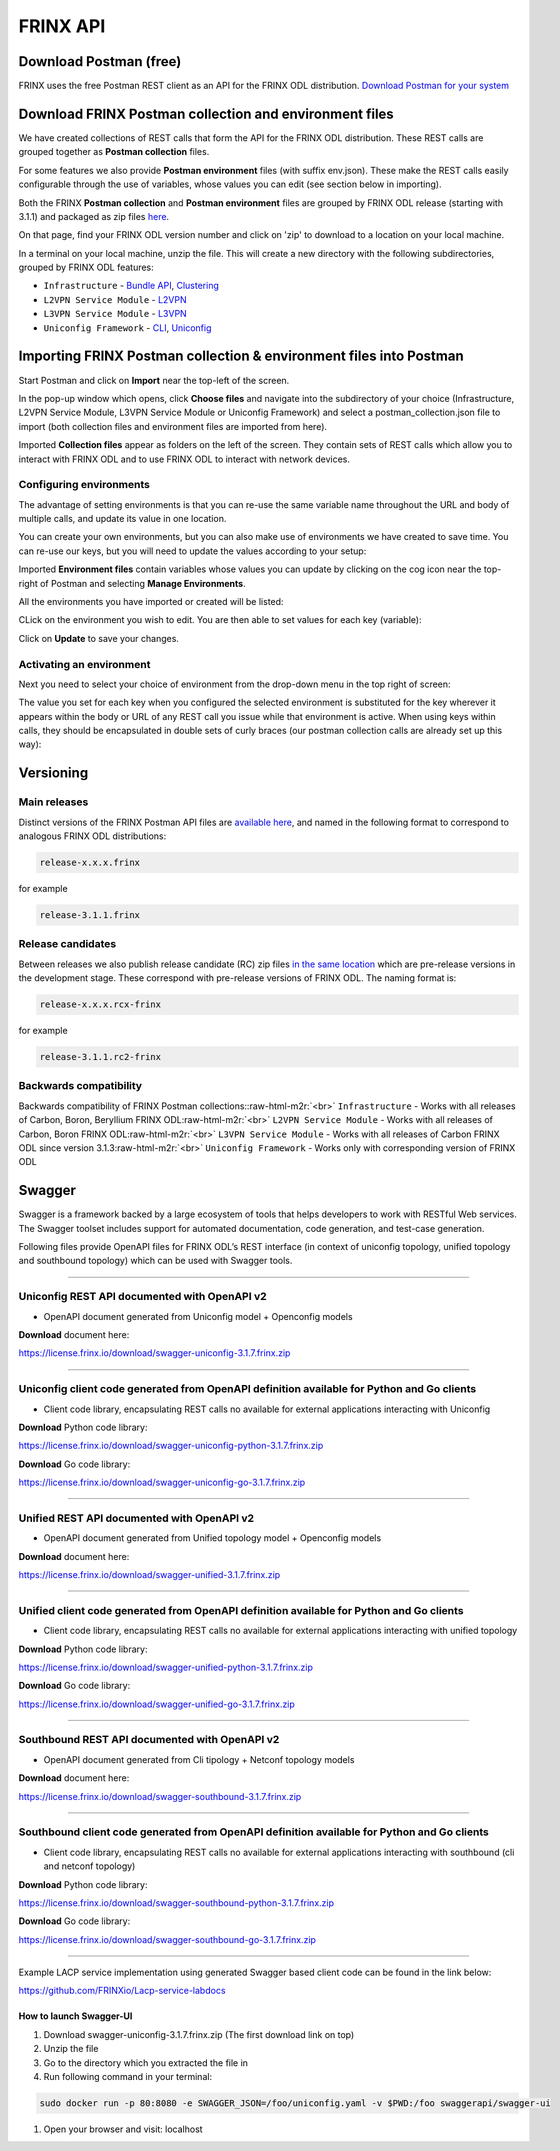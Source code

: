 
FRINX API
=========

Download Postman (free)
-----------------------

FRINX uses the free Postman REST client as an API for the FRINX ODL distribution. `Download Postman for your system <https://www.getpostman.com/postman>`_

Download FRINX Postman collection and environment files
-------------------------------------------------------

We have created collections of REST calls that form the API for the FRINX ODL distribution.
These REST calls are grouped together as **Postman collection** files. 

For some features we also provide **Postman environment** files (with suffix env.json). These make the REST calls easily configurable through the use of variables, whose values you can edit (see section below in importing).

Both the FRINX **Postman collection** and **Postman environment** files are grouped by FRINX ODL release (starting with 3.1.1) and packaged as zip files `here <https://github.com/FRINXio/Postman/releases>`_. 

On that page, find your FRINX ODL version number and click on 'zip' to download to a location on your local machine. 


.. image:: zip-files.png
   :target: zip-files.png
   :alt: Select release
  

In a terminal on your local machine, unzip the file. This will create a new directory with the 
following subdirectories, grouped by FRINX ODL features: 


* ``Infrastructure``          - `Bundle API <FRINX_Features_User_Guide/using-the-frinx-api-bundle.md>`_\ , `Clustering <Operations_Manual/clustering-overview>`_
* ``L2VPN Service Module``    - `L2VPN <FRINX_Features_User_Guide/l2vpn/l2vpn-service-module.md>`_
* ``L3VPN Service Module``    - `L3VPN <FRINX_Features_User_Guide/l3vpn/l3vpn-service-module.md>`_
* ``Uniconfig Framework``     - `CLI <FRINX_Features_User_Guide/cli/cli-service-module.md>`_\ , `Uniconfig <FRINX_Features_User_Guide/uniconfig/architecture/architecture.md>`_  

Importing FRINX Postman collection & environment files into Postman
-------------------------------------------------------------------

Start Postman and click on **Import** near the top-left of the screen.

In the pop-up window which opens, click **Choose files** and navigate into the subdirectory of your choice (Infrastructure, L2VPN Service Module, L3VPN Service Module or Uniconfig Framework) and select a postman_collection.json file to import (both collection files and environment files are imported from here). 


.. image:: import.png
   :target: import.png
   :alt: Import into Postman
  

Imported **Collection files** appear as folders on the left of the screen. They contain sets of REST calls which allow you to interact with FRINX ODL and to use FRINX ODL to interact with network devices.


.. image:: imported-collection.png
   :target: imported-collection.png
   :alt: Imported collection
  

Configuring environments
^^^^^^^^^^^^^^^^^^^^^^^^

The advantage of setting environments is that you can re-use the same variable name throughout the URL and body of multiple calls, and update its value in one location.

You can create your own environments, but you can also make use of environments we have created to save time. You can re-use our keys, but you will need to update the values according to your setup:

Imported **Environment files** contain variables whose values you can update by clicking on the cog icon near the top-right of Postman and selecting **Manage Environments**.  


.. image:: manage-envs.png
   :target: manage-envs.png
   :alt: Manage environments
  

All the environments you have imported or created will be listed:  


.. image:: environments.png
   :target: environments.png
   :alt: Environments
  

CLick on the environment you wish to edit. You are then able to set values for each key (variable):


.. image:: update-envs.png
   :target: update-envs.png
   :alt: Update-envs
  

Click on **Update** to save your changes.

Activating an environment
^^^^^^^^^^^^^^^^^^^^^^^^^

Next you need to select your choice of environment from the drop-down menu in the top right of screen:

 
.. image:: select-env.png
   :target: select-env.png
   :alt: Select environment
  

The value you set for each key when you configured the selected environment is substituted for the key wherever it appears within the body or URL of any REST call you issue while that environment is active. When using keys within calls, they should be encapsulated in double sets of curly braces (our postman collection calls are already set up this way):

 
.. image:: env-keys.png
   :target: env-keys.png
   :alt: Environment keys
  

Versioning
----------

Main releases
^^^^^^^^^^^^^

Distinct versions of the FRINX Postman API files are `available here <https://github.com/FRINXio/Postman/releases>`_\ , and named in the following format to correspond to analogous FRINX ODL distributions:  

.. code-block:: guess

   release-x.x.x.frinx  


for example 

.. code-block:: guess

   release-3.1.1.frinx


Release candidates
^^^^^^^^^^^^^^^^^^

Between releases we also publish release candidate (RC) zip files `in the same location <https://github.com/FRINXio/Postman/releases>`_ which are pre-release versions in the development stage. These correspond with pre-release versions of FRINX ODL. The naming format is:  

.. code-block:: guess

   release-x.x.x.rcx-frinx


for example

.. code-block:: guess

   release-3.1.1.rc2-frinx


Backwards compatibility
^^^^^^^^^^^^^^^^^^^^^^^

Backwards compatibility of FRINX Postman collections:\ :raw-html-m2r:`<br>`
``Infrastructure``        - Works with all releases of Carbon, Boron, Beryllium FRINX ODL\ :raw-html-m2r:`<br>`
``L2VPN Service Module``  - Works with all releases of Carbon, Boron FRINX ODL\ :raw-html-m2r:`<br>`
``L3VPN Service Module``  - Works with all releases of Carbon FRINX ODL since version 3.1.3\ :raw-html-m2r:`<br>`
``Uniconfig Framework``   - Works only with corresponding version of FRINX ODL  

Swagger
-------

Swagger is a framework backed by a large ecosystem of tools that helps developers to work with RESTful Web services. The Swagger toolset includes support for automated documentation, code generation, and test-case generation.

Following files provide OpenAPI files for FRINX ODL’s REST interface (in context of uniconfig topology, unified topology and southbound topology) which can be used with Swagger tools.

----

Uniconfig REST API documented with OpenAPI v2
^^^^^^^^^^^^^^^^^^^^^^^^^^^^^^^^^^^^^^^^^^^^^


* OpenAPI document generated from Uniconfig model + Openconfig models

**Download** document here:

`https://license.frinx.io/download/swagger-uniconfig-3.1.7.frinx.zip <https://license.frinx.io/download/swagger-uniconfig-3.1.7.frinx.zip>`_

----

Uniconfig client code generated from OpenAPI definition available for Python and Go clients
^^^^^^^^^^^^^^^^^^^^^^^^^^^^^^^^^^^^^^^^^^^^^^^^^^^^^^^^^^^^^^^^^^^^^^^^^^^^^^^^^^^^^^^^^^^


* Client code library, encapsulating REST calls no available for external applications interacting with Uniconfig

**Download** Python code library: 

`https://license.frinx.io/download/swagger-uniconfig-python-3.1.7.frinx.zip <https://license.frinx.io/download/swagger-uniconfig-python-3.1.7.frinx.zip>`_

**Download** Go code library: 

`https://license.frinx.io/download/swagger-uniconfig-go-3.1.7.frinx.zip <https://license.frinx.io/download/swagger-uniconfig-go-3.1.7.frinx.zip>`_

----

Unified REST API documented with OpenAPI v2
^^^^^^^^^^^^^^^^^^^^^^^^^^^^^^^^^^^^^^^^^^^


* OpenAPI document generated from Unified topology model + Openconfig models

**Download** document here:

`https://license.frinx.io/download/swagger-unified-3.1.7.frinx.zip <https://license.frinx.io/download/swagger-unified-3.1.7.frinx.zip>`_

----

Unified client code generated from OpenAPI definition available for Python and Go clients
^^^^^^^^^^^^^^^^^^^^^^^^^^^^^^^^^^^^^^^^^^^^^^^^^^^^^^^^^^^^^^^^^^^^^^^^^^^^^^^^^^^^^^^^^


* Client code library, encapsulating REST calls no available for external applications interacting with unified topology

**Download** Python code library: 

`https://license.frinx.io/download/swagger-unified-python-3.1.7.frinx.zip <https://license.frinx.io/download/swagger-unified-python-3.1.7.frinx.zip>`_

**Download** Go code library: 

`https://license.frinx.io/download/swagger-unified-go-3.1.7.frinx.zip <https://license.frinx.io/download/swagger-unified-go-3.1.7.frinx.zip>`_ 

----

Southbound REST API documented with OpenAPI v2
^^^^^^^^^^^^^^^^^^^^^^^^^^^^^^^^^^^^^^^^^^^^^^


* OpenAPI document generated from Cli tipology + Netconf topology models

**Download** document here:

`https://license.frinx.io/download/swagger-southbound-3.1.7.frinx.zip <https://license.frinx.io/download/swagger-southbound-3.1.7.frinx.zip>`_

----

Southbound client code generated from OpenAPI definition available for Python and Go clients
^^^^^^^^^^^^^^^^^^^^^^^^^^^^^^^^^^^^^^^^^^^^^^^^^^^^^^^^^^^^^^^^^^^^^^^^^^^^^^^^^^^^^^^^^^^^


* Client code library, encapsulating REST calls no available for external applications interacting with southbound (cli and netconf topology)

**Download** Python code library:

`https://license.frinx.io/download/swagger-southbound-python-3.1.7.frinx.zip <https://license.frinx.io/download/swagger-southbound-python-3.1.7.frinx.zip>`_

**Download** Go code library: 

`https://license.frinx.io/download/swagger-southbound-go-3.1.7.frinx.zip <https://license.frinx.io/download/swagger-southbound-go-3.1.7.frinx.zip>`_

----

Example LACP service implementation using generated Swagger based client code can be found in the link below:

`https://github.com/FRINXio/Lacp-service-labdocs <https://github.com/FRINXio/Lacp-service-labdocs>`_

How to launch Swagger-UI
~~~~~~~~~~~~~~~~~~~~~~~~


#. 
   Download swagger-uniconfig-3.1.7.frinx.zip (The first download link on top)

#. 
   Unzip the file

#. 
   Go to the directory which you extracted the file in

#. 
   Run following command in your terminal:

.. code-block:: guess

   sudo docker run -p 80:8080 -e SWAGGER_JSON=/foo/uniconfig.yaml -v $PWD:/foo swaggerapi/swagger-ui


#. Open your browser and visit: localhost

